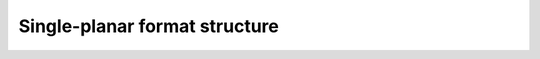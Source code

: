 .. -*- coding: utf-8; mode: rst -*-

******************************
Single-planar format structure
******************************


.. _v4l2-pix-format:

.. flat-table:: struct v4l2_pix_format
    :header-rows:  0
    :stub-columns: 0
    :widths:       1 1 2


    -  .. row 1

       -  __u32

       -  ``width``

       -  Image width in pixels.

    -  .. row 2

       -  __u32

       -  ``height``

       -  Image height in pixels. If ``field`` is one of ``V4L2_FIELD_TOP``,
	  ``V4L2_FIELD_BOTTOM`` or ``V4L2_FIELD_ALTERNATE`` then height
	  refers to the number of lines in the field, otherwise it refers to
	  the number of lines in the frame (which is twice the field height
	  for interlaced formats).

    -  .. row 3

       -  :cspan:`2` Applications set these fields to request an image
	  size, drivers return the closest possible values. In case of
	  planar formats the ``width`` and ``height`` applies to the largest
	  plane. To avoid ambiguities drivers must return values rounded up
	  to a multiple of the scale factor of any smaller planes. For
	  example when the image format is YUV 4:2:0, ``width`` and
	  ``height`` must be multiples of two.

    -  .. row 4

       -  __u32

       -  ``pixelformat``

       -  The pixel format or type of compression, set by the application.
	  This is a little endian
	  :ref:`four character code <v4l2-fourcc>`. V4L2 defines standard
	  RGB formats in :ref:`rgb-formats`, YUV formats in
	  :ref:`yuv-formats`, and reserved codes in
	  :ref:`reserved-formats`

    -  .. row 5

       -  enum :ref:`v4l2_field <v4l2-field>`

       -  ``field``

       -  Video images are typically interlaced. Applications can request to
	  capture or output only the top or bottom field, or both fields
	  interlaced or sequentially stored in one buffer or alternating in
	  separate buffers. Drivers return the actual field order selected.
	  For more details on fields see :ref:`field-order`.

    -  .. row 6

       -  __u32

       -  ``bytesperline``

       -  Distance in bytes between the leftmost pixels in two adjacent
	  lines.

    -  .. row 7

       -  :cspan:`2`

	  Both applications and drivers can set this field to request
	  padding bytes at the end of each line. Drivers however may ignore
	  the value requested by the application, returning ``width`` times
	  bytes per pixel or a larger value required by the hardware. That
	  implies applications can just set this field to zero to get a
	  reasonable default.

	  Video hardware may access padding bytes, therefore they must
	  reside in accessible memory. Consider cases where padding bytes
	  after the last line of an image cross a system page boundary.
	  Input devices may write padding bytes, the value is undefined.
	  Output devices ignore the contents of padding bytes.

	  When the image format is planar the ``bytesperline`` value applies
	  to the first plane and is divided by the same factor as the
	  ``width`` field for the other planes. For example the Cb and Cr
	  planes of a YUV 4:2:0 image have half as many padding bytes
	  following each line as the Y plane. To avoid ambiguities drivers
	  must return a ``bytesperline`` value rounded up to a multiple of
	  the scale factor.

	  For compressed formats the ``bytesperline`` value makes no sense.
	  Applications and drivers must set this to 0 in that case.

    -  .. row 8

       -  __u32

       -  ``sizeimage``

       -  Size in bytes of the buffer to hold a complete image, set by the
	  driver. Usually this is ``bytesperline`` times ``height``. When
	  the image consists of variable length compressed data this is the
	  maximum number of bytes required to hold an image.

    -  .. row 9

       -  enum :ref:`v4l2_colorspace <v4l2-colorspace>`

       -  ``colorspace``

       -  This information supplements the ``pixelformat`` and must be set
	  by the driver for capture streams and by the application for
	  output streams, see :ref:`colorspaces`.

    -  .. row 10

       -  __u32

       -  ``priv``

       -  This field indicates whether the remaining fields of the
	  :ref:`struct v4l2_pix_format <v4l2-pix-format>` structure, also called the
	  extended fields, are valid. When set to
	  ``V4L2_PIX_FMT_PRIV_MAGIC``, it indicates that the extended fields
	  have been correctly initialized. When set to any other value it
	  indicates that the extended fields contain undefined values.

	  Applications that wish to use the pixel format extended fields
	  must first ensure that the feature is supported by querying the
	  device for the :ref:`V4L2_CAP_EXT_PIX_FORMAT <querycap>`
	  capability. If the capability isn't set the pixel format extended
	  fields are not supported and using the extended fields will lead
	  to undefined results.

	  To use the extended fields, applications must set the ``priv``
	  field to ``V4L2_PIX_FMT_PRIV_MAGIC``, initialize all the extended
	  fields and zero the unused bytes of the
	  :ref:`struct v4l2_format <v4l2-format>` ``raw_data`` field.

	  When the ``priv`` field isn't set to ``V4L2_PIX_FMT_PRIV_MAGIC``
	  drivers must act as if all the extended fields were set to zero.
	  On return drivers must set the ``priv`` field to
	  ``V4L2_PIX_FMT_PRIV_MAGIC`` and all the extended fields to
	  applicable values.

    -  .. row 11

       -  __u32

       -  ``flags``

       -  Flags set by the application or driver, see :ref:`format-flags`.

    -  .. row 12

       -  enum :ref:`v4l2_ycbcr_encoding <v4l2-ycbcr-encoding>`

       -  ``ycbcr_enc``

       -  This information supplements the ``colorspace`` and must be set by
	  the driver for capture streams and by the application for output
	  streams, see :ref:`colorspaces`.

    -  .. row 13

       -  enum :ref:`v4l2_hsv_encoding <v4l2-hsv-encoding>`

       -  ``hsv_enc``

       -  This information supplements the ``colorspace`` and must be set by
	  the driver for capture streams and by the application for output
	  streams, see :ref:`colorspaces`.

    -  .. row 14

       -  enum :ref:`v4l2_quantization <v4l2-quantization>`

       -  ``quantization``

       -  This information supplements the ``colorspace`` and must be set by
	  the driver for capture streams and by the application for output
	  streams, see :ref:`colorspaces`.

    -  .. row 15

       -  enum :ref:`v4l2_xfer_func <v4l2-xfer-func>`

       -  ``xfer_func``

       -  This information supplements the ``colorspace`` and must be set by
	  the driver for capture streams and by the application for output
	  streams, see :ref:`colorspaces`.

